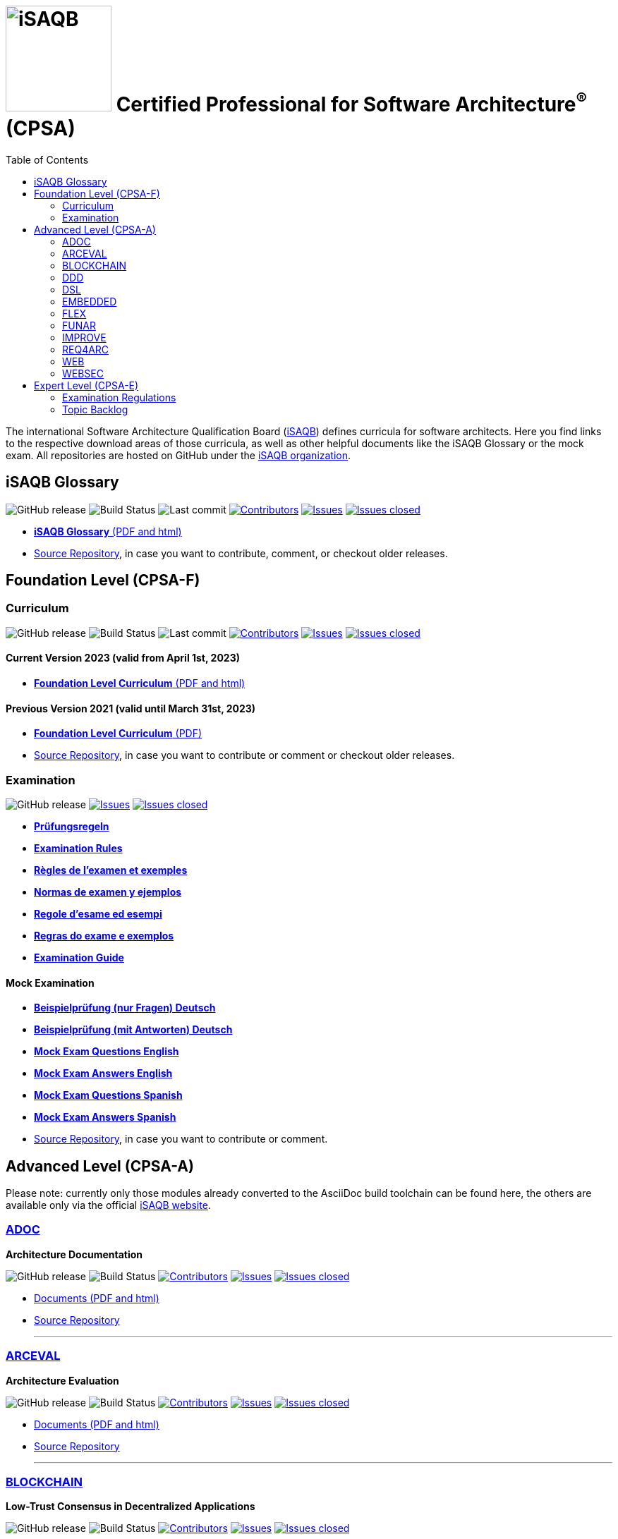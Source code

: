 = image:images/isaqb-logo.jpg[iSAQB,150] Certified Professional for Software Architecture^(R)^ (CPSA)
:TOC: right
:last-update-label!:
:stylesheet: html-theme/adoc-github.css
// G. Starke <gstarke@isaqb.org>, A. Heusingfeld <aheusingfeld@isaqb.org>, B. Wolf <bwolf@isaqb.org>


The international Software Architecture Qualification Board (link:https://isaqb.org[iSAQB]) defines curricula for software architects.
Here you find links to the respective download areas of those curricula, as well as other helpful documents like the iSAQB Glossary or the mock exam.
All repositories are hosted on GitHub under the https://github.com/isaqb-org[iSAQB organization].

== iSAQB Glossary

image:https://img.shields.io/github/v/release/isaqb-org/glossary["GitHub release"]
image:https://github.com/isaqb-org/glossary/workflows/CI%20-%20Releases%20and%20Main/badge.svg?branch=main["Build Status"]
image:https://img.shields.io/github/last-commit/isaqb-org/glossary/main.svg["Last commit"]
image:https://img.shields.io/github/contributors/isaqb-org/glossary.svg["Contributors",link="https://github.com/isaqb-org/glossary/graphs/contributors"]
image:https://img.shields.io/github/issues/isaqb-org/glossary.svg["Issues",link="https://github.com/isaqb-org/glossary/issues"]
image:https://img.shields.io/github/issues-closed/isaqb-org/glossary.svg["Issues closed",link="https://github.com/isaqb-org/glossary/issues?utf8=%E2%9C%93&q=is%3Aissue+is%3Aclosed+"]

* https://public.isaqb.org/glossary[**iSAQB Glossary** (PDF and html)]
* https://github.com/isaqb-org/glossary[Source Repository], in case you want to contribute, comment, or checkout older releases.


== Foundation Level (CPSA-F)

=== Curriculum
image:https://img.shields.io/github/v/release/isaqb-org/curriculum-foundation["GitHub release"]
image:https://github.com/isaqb-org/curriculum-foundation/workflows/CI%20-%20Releases%20and%20Main/badge.svg?branch=main["Build Status"]
image:https://img.shields.io/github/last-commit/isaqb-org/curriculum-foundation/main.svg["Last commit"]
image:https://img.shields.io/github/contributors/isaqb-org/curriculum-foundation.svg["Contributors",link="https://github.com/isaqb-org/curriculum-foundation/graphs/contributors"]
image:https://img.shields.io/github/issues/isaqb-org/curriculum-foundation.svg["Issues",link="https://github.com/isaqb-org/curriculum-foundation/issues"]
image:https://img.shields.io/github/issues-closed/isaqb-org/curriculum-foundation.svg["Issues closed",link="https://github.com/isaqb-org/curriculum-foundation/issues?utf8=%E2%9C%93&q=is%3Aissue+is%3Aclosed+"]

==== Current Version 2023 (valid from April 1st, 2023)
* https://public.isaqb.org/curriculum-foundation/[**Foundation Level Curriculum** (PDF and html)]

==== Previous Version 2021 (valid until March 31st, 2023)
* https://github.com/isaqb-org/curriculum-foundation/releases/tag/2021.1-rev4[**Foundation Level Curriculum** (PDF)]
* https://github.com/isaqb-org/curriculum-foundation[Source Repository], in case you want to contribute or comment or checkout older releases.

=== Examination
image:https://img.shields.io/github/v/release/isaqb-org/examination-foundation["GitHub release"]
image:https://img.shields.io/github/issues/isaqb-org/examination-foundation.svg["Issues",link="https://github.com/isaqb-org/examination-foundation/issues"]
image:https://img.shields.io/github/issues-closed/isaqb-org/examination-foundation.svg["Issues closed",link="https://github.com/isaqb-org/examination-foundation/issues?utf8=%E2%9C%93&q=is%3Aissue+is%3Aclosed+"]

* https://public.isaqb.org/examination-foundation/examination_rules/examination-rules-de.pdf[**Prüfungsregeln**]
* https://public.isaqb.org/examination-foundation/examination_rules/examination-rules-en.pdf[**Examination Rules**]
* https://public.isaqb.org/examination-foundation/examination_rules/examination-rules-fr.pdf[**Règles de l'examen et exemples**]
* https://public.isaqb.org/examination-foundation/examination_rules/examination-rules-es.pdf[**Normas de examen y ejemplos**]
* https://public.isaqb.org/examination-foundation/examination_rules/examination-rules-it.pdf[**Regole d’esame ed esempi**]
* https://public.isaqb.org/examination-foundation/examination_rules/examination-rules-pt.pdf[**Regras do exame e exemplos**]
* https://public.isaqb.org/examination-foundation/examination_guide/Examination-Guide-EN.pdf[**Examination Guide**]

==== Mock Examination

[#mock-exam-documents]
[Mock Examination]
====
* https://public.isaqb.org/examination-foundation/mock_exam/mock-exam-questions-de.pdf[**Beispielprüfung (nur Fragen) Deutsch**]
* https://public.isaqb.org/examination-foundation/mock_exam/mock-exam-answers-de.pdf[**Beispielprüfung (mit Antworten) Deutsch**]
* https://public.isaqb.org/examination-foundation/mock_exam/mock-exam-questions-en.pdf[**Mock Exam Questions English**]
* https://public.isaqb.org/examination-foundation/mock_exam/mock-exam-answers-en.pdf[**Mock Exam Answers English**]
* https://public.isaqb.org/examination-foundation/mock_exam/mock-exam-questions-es.pdf[**Mock Exam Questions Spanish**]
* https://public.isaqb.org/examination-foundation/mock_exam/mock-exam-answers-es.pdf[**Mock Exam Answers Spanish**]
====

* https://github.com/isaqb-org/examination-foundation[Source Repository], in case you want to contribute or comment.


== Advanced Level (CPSA-A)

Please note: currently only those modules already converted to the AsciiDoc build toolchain can be found here, the others are available only via the official https://isaqb.com[iSAQB website].


=== https://public.isaqb.org/curriculum-adoc/[ADOC]

**Architecture Documentation**

image:https://img.shields.io/github/v/release/isaqb-org/curriculum-adoc["GitHub release"]
image:https://github.com/isaqb-org/curriculum-adoc/workflows/CI%20-%20Releases%20and%20Main/badge.svg?branch=main["Build Status"]
image:https://img.shields.io/github/contributors/isaqb-org/curriculum-adoc.svg["Contributors",link="https://github.com/isaqb-org/curriculum-adoc/graphs/contributors"]
image:https://img.shields.io/github/issues/isaqb-org/curriculum-adoc.svg["Issues",link="https://github.com/isaqb-org/curriculum-adoc/issues"]
image:https://img.shields.io/github/issues-closed/isaqb-org/curriculum-adoc.svg["Issues closed",link="https://github.com/isaqb-org/curriculum-adoc/issues?utf8=%E2%9C%93&q=is%3Aissue+is%3Aclosed+"]

* https://public.isaqb.org/curriculum-adoc/[Documents (PDF and html)]
* https://github.com/isaqb-org/curriculum-adoc[Source Repository]

- - -

=== https://public.isaqb.org/curriculum-arceval/[ARCEVAL]

**Architecture Evaluation**

image:https://img.shields.io/github/v/release/isaqb-org/curriculum-arceval["GitHub release"]
image:https://github.com/isaqb-org/curriculum-arceval/workflows/CI%20-%20Releases%20and%20Main/badge.svg?branch=main["Build Status"]
image:https://img.shields.io/github/contributors/isaqb-org/curriculum-arceval.svg["Contributors",link="https://github.com/isaqb-org/curriculum-arceval/graphs/contributors"]
image:https://img.shields.io/github/issues/isaqb-org/curriculum-arceval.svg["Issues",link="https://github.com/isaqb-org/curriculum-arceval/issues"]
image:https://img.shields.io/github/issues-closed/isaqb-org/curriculum-arceval.svg["Issues closed",link="https://github.com/isaqb-org/curriculum-arceval/issues?utf8=%E2%9C%93&q=is%3Aissue+is%3Aclosed+"]

* https://public.isaqb.org/curriculum-arceval/[Documents (PDF and html)]
* https://github.com/isaqb-org/curriculum-arceval[Source Repository]

- - -

=== https://public.isaqb.org/curriculum-blockchain/[BLOCKCHAIN]

**Low-Trust Consensus in Decentralized Applications**

image:https://img.shields.io/github/v/release/isaqb-org/curriculum-blockchain["GitHub release"]
image:https://github.com/isaqb-org/curriculum-blockchain/workflows/CI%20-%20Releases%20and%20Main/badge.svg?branch=main["Build Status"]
image:https://img.shields.io/github/contributors/isaqb-org/curriculum-blockchain.svg["Contributors",link="https://github.com/isaqb-org/curriculum-blockchain/graphs/contributors"]
image:https://img.shields.io/github/issues/isaqb-org/curriculum-blockchain.svg["Issues",link="https://github.com/isaqb-org/curriculum-blockchain/issues"]
image:https://img.shields.io/github/issues-closed/isaqb-org/curriculum-blockchain.svg["Issues closed",link="https://github.com/isaqb-org/curriculum-blockchain/issues?utf8=%E2%9C%93&q=is%3Aissue+is%3Aclosed+"]

* https://public.isaqb.org/curriculum-blockchain/[Documents (PDF and html)]
* https://github.com/isaqb-org/curriculum-blockchain[Source Repository]

- - -

=== https://public.isaqb.org/curriculum-ddd/[DDD]

**Domain-Driven Design**

image:https://img.shields.io/github/v/release/isaqb-org/curriculum-ddd["GitHub release"]
image:https://github.com/isaqb-org/curriculum-ddd/workflows/CI%20-%20Releases%20and%20Main/badge.svg["Build Status"]
image:https://img.shields.io/github/contributors/isaqb-org/curriculum-ddd.svg["Contributors",link="https://github.com/isaqb-org/curriculum-ddd/graphs/contributors"]
image:https://img.shields.io/github/issues/isaqb-org/curriculum-ddd.svg["Issues",link="https://github.com/isaqb-org/curriculum-ddd/issues"]
image:https://img.shields.io/github/issues-closed/isaqb-org/curriculum-ddd.svg["Issues closed",link="https://github.com/isaqb-org/curriculum-ddd/issues?utf8=%E2%9C%93&q=is%3Aissue+is%3Aclosed+"]

* https://public.isaqb.org/curriculum-ddd/[Documents (PDF and html)]
* https://github.com/isaqb-org/curriculum-ddd[Source Repository]

- - -

=== https://public.isaqb.org/curriculum-dsl/[DSL]

**Domain-Specific Languages**

image:https://img.shields.io/github/v/release/isaqb-org/curriculum-dsl["GitHub release"]
image:https://github.com/isaqb-org/curriculum-dsl/workflows/CI%20-%20Releases%20and%20Main/badge.svg["Build Status"]
image:https://img.shields.io/github/contributors/isaqb-org/curriculum-dsl.svg["Contributors",link="https://github.com/isaqb-org/curriculum-dsl/graphs/contributors"]
image:https://img.shields.io/github/issues/isaqb-org/curriculum-dsl.svg["Issues",link="https://github.com/isaqb-org/curriculum-dsl/issues"]
image:https://img.shields.io/github/issues-closed/isaqb-org/curriculum-dsl.svg["Issues closed",link="https://github.com/isaqb-org/curriculum-dsl/issues?utf8=%E2%9C%93&q=is%3Aissue+is%3Aclosed+"]

* https://public.isaqb.org/curriculum-dsl/[Documents (PDF and html)]
* https://github.com/isaqb-org/curriculum-dsl[Source Repository]

- - -

=== https://public.isaqb.org/curriculum-embedded/[EMBEDDED]

**Dependable Embedded Systems**

image:https://img.shields.io/github/v/release/isaqb-org/curriculum-embedded["GitHub release"]
image:https://github.com/isaqb-org/curriculum-embedded/workflows/CI%20-%20Releases%20and%20Main/badge.svg["Build Status"]
image:https://img.shields.io/github/contributors/isaqb-org/curriculum-embedded.svg["Contributors",link="https://github.com/isaqb-org/curriculum-embedded/graphs/contributors"]
image:https://img.shields.io/github/issues/isaqb-org/curriculum-embedded.svg["Issues",link="https://github.com/isaqb-org/curriculum-embedded/issues"]
image:https://img.shields.io/github/issues-closed/isaqb-org/curriculum-embedded.svg["Issues closed",link="https://github.com/isaqb-org/curriculum-embedded/issues?utf8=%E2%9C%93&q=is%3Aissue+is%3Aclosed+"]

* https://public.isaqb.org/curriculum-embedded/[Documents (PDF and html)]
* https://github.com/isaqb-org/curriculum-embedded[Source Repository]

- - -


=== https://public.isaqb.org/curriculum-flex/[FLEX]

**Flexible Architectures & Microservices**

NOTE: the migrated document 2020.1-rev1 is still in review!

image:https://img.shields.io/github/v/release/isaqb-org/curriculum-flex["GitHub release"]
image:https://github.com/isaqb-org/curriculum-flex/workflows/CI%20-%20Releases%20and%20Main/badge.svg?branch=main["Build Status"]
image:https://img.shields.io/github/contributors/isaqb-org/curriculum-flex.svg["Contributors",link="https://github.com/isaqb-org/curriculum-flex/graphs/contributors"]
image:https://img.shields.io/github/issues/isaqb-org/curriculum-flex.svg["Issues",link="https://github.com/isaqb-org/curriculum-flex/issues"]
image:https://img.shields.io/github/issues-closed/isaqb-org/curriculum-flex.svg["Issues closed",link="https://github.com/isaqb-org/curriculum-flex/issues?utf8=%E2%9C%93&q=is%3Aissue+is%3Aclosed+"]

* https://public.isaqb.org/curriculum-flex/[Documents (PDF and html)]
* https://github.com/isaqb-org/curriculum-flex[Source Repository]

- - -

=== https://public.isaqb.org/curriculum-funar/[FUNAR]

**Functional Software Architecture**

image:https://img.shields.io/github/v/release/isaqb-org/curriculum-funar["GitHub release"]
image:https://github.com/isaqb-org/curriculum-funar/workflows/CI%20-%20Releases%20and%20Main/badge.svg?branch=main["Build Status"]
image:https://img.shields.io/github/contributors/isaqb-org/curriculum-funar.svg["Contributors",link="https://github.com/isaqb-org/curriculum-funar/graphs/contributors"]
image:https://img.shields.io/github/issues/isaqb-org/curriculum-funar.svg["Issues",link="https://github.com/isaqb-org/curriculum-funar/issues"]
image:https://img.shields.io/github/issues-closed/isaqb-org/curriculum-funar.svg["Issues closed",link="https://github.com/isaqb-org/curriculum-funar/issues?utf8=%E2%9C%93&q=is%3Aissue+is%3Aclosed+"]

* https://public.isaqb.org/curriculum-funar/[Documents (PDF and html)]
* https://github.com/isaqb-org/curriculum-funar[Source Repository]

- - -

=== https://public.isaqb.org/curriculum-improve/[IMPROVE]

**Evolutionary improvement of existing systems**

image:https://img.shields.io/github/v/release/isaqb-org/curriculum-improve["GitHub release"]
image:https://github.com/isaqb-org/curriculum-improve/workflows/CI%20-%20Releases%20and%20Main/badge.svg?branch=main["Build Status"]
image:https://img.shields.io/github/contributors/isaqb-org/curriculum-improve.svg["Contributors",link="https://github.com/isaqb-org/curriculum-improve/graphs/contributors"]
image:https://img.shields.io/github/issues/isaqb-org/curriculum-improve.svg["Issues",link="https://github.com/isaqb-org/curriculum-improve/issues"]
image:https://img.shields.io/github/issues-closed/isaqb-org/curriculum-improve.svg["Issues closed",link="https://github.com/isaqb-org/curriculum-improve/issues?utf8=%E2%9C%93&q=is%3Aissue+is%3Aclosed+"]

* https://public.isaqb.org/curriculum-improve/[Documents (PDF and html)]
* https://github.com/isaqb-org/curriculum-improve[Source Repository]

- - -

=== https://public.isaqb.org/curriculum-req4arc/[REQ4ARC]

**Requirements Engineering** for Software Architects

image:https://img.shields.io/github/v/release/isaqb-org/curriculum-req4arc["GitHub release"]
image:https://github.com/isaqb-org/curriculum-req4arc/workflows/CI%20-%20Releases%20and%20Main/badge.svg?branch=main["Build Status"]
image:https://img.shields.io/github/contributors/isaqb-org/curriculum-req4arc.svg["Contributors",link="https://github.com/isaqb-org/curriculum-req4arc/graphs/contributors"]
image:https://img.shields.io/github/issues/isaqb-org/curriculum-req4arc.svg["Issues",link="https://github.com/isaqb-org/curriculum-req4arc/issues"]
image:https://img.shields.io/github/issues-closed/isaqb-org/curriculum-req4arc.svg["Issues closed",link="https://github.com/isaqb-org/curriculum-req4arc/issues?utf8=%E2%9C%93&q=is%3Aissue+is%3Aclosed+"]

* https://public.isaqb.org/curriculum-req4arc/[Documents (PDF and html)]
* https://github.com/isaqb-org/curriculum-req4arc[Source Repository]

- - -

=== https://public.isaqb.org/curriculum-web/[WEB]

**Web Architectures**

image:https://img.shields.io/github/v/release/isaqb-org/curriculum-web["GitHub release"]
image:https://github.com/isaqb-org/curriculum-web/workflows/CI%20-%20Releases%20and%20Main/badge.svg?branch=main["Build Status"]
image:https://img.shields.io/github/contributors/isaqb-org/curriculum-web.svg["Contributors",link="https://github.com/isaqb-org/curriculum-web/graphs/contributors"]
image:https://img.shields.io/github/issues/isaqb-org/curriculum-web.svg["Issues",link="https://github.com/isaqb-org/curriculum-web/issues"]
image:https://img.shields.io/github/issues-closed/isaqb-org/curriculum-web.svg["Issues closed",link="https://github.com/isaqb-org/curriculum-web/issues?utf8=%E2%9C%93&q=is%3Aissue+is%3Aclosed+"]

* https://public.isaqb.org/curriculum-web/[Documents (PDF and html)]
* https://github.com/isaqb-org/curriculum-web[Source Repository]

- - -

=== https://public.isaqb.org/curriculum-websec/[WEBSEC]

**Web Security**

image:https://img.shields.io/github/v/release/isaqb-org/curriculum-websec["GitHub release"]
image:https://github.com/isaqb-org/curriculum-websec/workflows/CI%20-%20Releases%20and%20Main/badge.svg?branch=main["Build Status"]
image:https://img.shields.io/github/contributors/isaqb-org/curriculum-websec.svg["Contributors",link="https://github.com/isaqb-org/curriculum-websec/graphs/contributors"]
image:https://img.shields.io/github/issues/isaqb-org/curriculum-websec.svg["Issues",link="https://github.com/isaqb-org/curriculum-websec/issues"]
image:https://img.shields.io/github/issues-closed/isaqb-org/curriculum-websec.svg["Issues closed",link="https://github.com/isaqb-org/curriculum-websec/issues?utf8=%E2%9C%93&q=is%3Aissue+is%3Aclosed+"]

* https://public.isaqb.org/curriculum-websec/[Documents (PDF and html)]
* https://github.com/isaqb-org/curriculum-websec[Source Repository]


== Expert Level (CPSA-E)

image:https://img.shields.io/github/v/release/isaqb-org/examination-expert["GitHub release"]
image:https://github.com/isaqb-org/examination-expert/workflows/CI%20-%20Releases%20and%20Main/badge.svg?branch=main["CI – Releases and Main"]
image:https://img.shields.io/github/contributors/isaqb-org/examination-expert.svg["Contributors",link="https://github.com/isaqb-org/examination-expert/graphs/contributors"]
image:https://img.shields.io/github/issues/isaqb-org/examination-expert.svg["Issues",link="https://github.com/isaqb-org/examination-expert/issues"]
image:https://img.shields.io/github/issues-closed/isaqb-org/examination-expert.svg["Issues closed",link="https://github.com/isaqb-org/examination-expert/issues?utf8=%E2%9C%93&q=is%3Aissue+is%3Aclosed+"]

=== Examination Regulations

* https://public.isaqb.org/examination-expert/[Documents]
* https://github.com/isaqb-org/examination-expert[Source Repository]

=== Topic Backlog

* http://public.isaqb.org/topic-backlog-expert-level/[Topic Backlog]
* https://github.com/isaqb-org/topic-backlog-expert-level[Source Repository]
